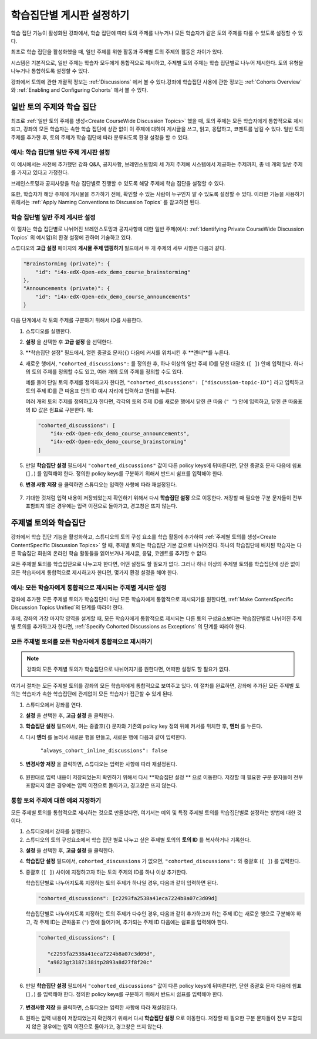 
.. _Set up Discussions in Cohorted Courses:


######################################################
학습집단별 게시판 설정하기
######################################################

학습 집단 기능이 활성화된 강좌에서, 학습 집단에 따라 토의 주제를 나누거나 모든 학습자가 같은 토의 주제를 다룰 수 있도록 설정할 수 있다.

최초로 학습 집단을 활성화했을 때, 일반 주제를 위한 활동과 주제별 토의 주제의 활동은 차이가 있다.

시스템은 기본적으로, 일반 주제는 학습자 모두에게 통합적으로 제시하고, 주제별 토의 주제는 학습 집단별로 나누어 제시한다. 토의 유형을 나누거나 통합하도록 설정할 수 있다. 

강좌에서 토의에 관한 개괄적 정보는 :ref:`Discussions` 에서 볼 수 있다.강좌에 학습집단 사용에 관한 정보는 :ref:`Cohorts Overview` 와 :ref:`Enabling and Configuring Cohorts` 에서 볼 수 있다. 

***********************************************
일반 토의 주제와 학습 집단
***********************************************

최초로 :ref:`일반 토의 주제를 생성<Create CourseWide Discussion Topics>` 했을 때, 토의 주제는 모든 학습자에게 통합적으로 제시되고, 강좌의 모든 학습자는 속한 학습 집단에 상관 없이 이 주제에 대하여 게시글을 쓰고, 읽고, 응답하고, 코멘트를 남길 수 있다. 일반 토의 주제를 추가한 후, 토의 주제가 학습 집단에 따라 분류되도록 환경 설정을 할 수 있다.

.. _Identifying Private CourseWide Discussion Topics:

=============================================================
예시: 학습 집단별 일반 주제 게시판 설정
=============================================================

이 예시에서는 사전에 추가했던 강좌 Q&A, 공지사항, 브레인스토밍의 세 가지 주제에 시스템에서 제공하는 주제까지, 총 네 개의 일반 주제를 가지고 있다고 가정한다.

.. image:: ../../../shared/building_and_running_chapters/Images/Discussion_Add_cohort_topics.png
 :alt: Discussion Topic Mapping field with four course-wide discussion topics 
       defined

브레인스토밍과 공지사항을 학습 집단별로 진행할 수 있도록 해당 주제에 학습 집단을 설정할 수 있다.

또한, 학습자가 해당 주제에 게시물을 추가하기 전에, 확인할 수 있는 사람이 누구인지 알 수 있도록 설정할 수 있다. 이러한 기능을 사용하기 위해서는 :ref:`Apply Naming Conventions to Discussion Topics` 를 참고하면 된다. 


.. _Configure CourseWide Discussion Topics as Private:

======================================================
학습 집단별 일반 주제 게시판 설정
======================================================

이 절차는 학습 집단별로 나뉘어진 브레인스토밍과 공지사항에 대한 일반 주제(예시: :ref:`Identifying Private
CourseWide Discussion Topics` 의 예시임)의 환경 설정에 관하여 기술하고 있다.

스튜디오의 **고급 설정** 페이지의 **게시물 주제 맵핑하기** 필드에서 두 개 주제의 세부 사항은 다음과 같다. 

.. code::

      "Brainstorming (private)": {
          "id": "i4x-edX-Open-edx_demo_course_brainstorming"
      },
      "Announcements (private)": {
          "id": "i4x-edX-Open-edx_demo_course_announcements"
      }

다음 단계에서 각 토의 주제를 구분하기 위해서 ID를 사용한다.

#. 스튜디오를 실행한다. 

#. **설정** 을 선택한 후 **고급 설정** 을 선택한다.

#. **학습집단 설정" 필드에서, 열린 중괄호 문자(``{``) 다음에 커서를 
   위치시킨 후 **엔터**를 누른다.

#. 새로운 행에서, ``"cohorted_discussions":`` 를 정의한 후, 하나 이상의 
   일반 주제 ID를 닫힌 대괄호 (``[ ]``) 안에 입력한다. 하나의 토의 주제를 
   정의할 수도 있고, 여러 개의 토의 주제를 정의할 수도 있다.  
 
   예를 들어 단일 토의 주제를 정의하고자 한다면, ``"cohorted_discussions": ["discussion-topic-ID"]`` 
   라고 입력하고 토의 주제 ID를 큰 따옴표 안의 ID 예시 자리에 입력하고 엔터를 누른다.  

   여러 개의 토의 주제를 정의하고자 한다면, 각각의 토의 주제 ID를 
   새로운 행에서 닫힌 큰 따옴 (``" "``) 안에 입력하고, 닫힌 큰 따옴표의 ID 값은 쉼표로 구분한다. 예:
 
 .. code:: 

   "cohorted_discussions": [
       "i4x-edX-Open-edx_demo_course_announcements",
       "i4x-edX-Open-edx_demo_course_brainstorming"
   ]
   
5. 만일 **학습집단 설정** 필드에서 ``"cohorted_discussions"`` 값이 다른 policy keys에 
   뒤따른다면, 닫힌 중괄호 문자 다음에 쉼표 (``],``) 를 입력해야 한다. 정의한 policy keys를 
   구분하기 위해서 반드시 쉼표를 입력해야 한다.

.. Adding a line to force a line space

6. **변경 사항 저장** 을 클릭하면 스튜디오는 입력한 사항에 따라 재설정된다. 

 .. image:: ../../../shared/building_and_running_chapters/Images/Configure_cohort_topic.png
  :alt: Cohort Configuration dictionary field with the cohorted_discussions key
        defined

7. 기대한 것처럼 입력 내용이 저장되었는지 확인하기 위해서 다시 **학습집단 설정** 으로 이동한다.   
   저장할 때 필요한 구분 문자들이 전부 포함되지 않은 경우에는 입력 이전으로 돌아가고, 경고창은 뜨지 않는다.


********************************************************
주제별 토의와 학습집단
********************************************************

강좌에서 학습 집단 기능을 활성화하고, 스튜디오의 토의 구성 요소를 학습 활동에 추가하여 :ref:`주제별 토의를 생성<Create ContentSpecific Discussion Topics>` 할 때, 주제별 토의는 학습집단 기본 값으로 나뉘어진다. 하나의 학습집단에 배치된 학습자는 다른 학습집단 회원의 온라인 학습 활동들을 읽어보거나 게시글, 응답, 코멘트를 추가할 수 없다. 

모든 주제별 토의를 학습집단으로 나누고자 한다면, 어떤 설정도 할 필요가 없다. 그러나 하나 이상의 주제별 토의를 학습집단에 상관 없이 모든 학습자에게 통합적으로 제시하고자 한다면, 몇가지 환경 설정을 해야 한다.


=====================================================================
예시: 모든 학습자에게 통합적으로 제시되는 주제별 게시판 설정
=====================================================================

강좌에 추가한 모든 주제별 토의가 학습집단이 아닌 모든 학습자에게 통합적으로 제시되기를 원한다면, 
:ref:`Make ContentSpecific Discussion Topics Unified`의 단계를 따라야 한다.

후에, 강좌의 가장 마지막 영역을 설계할 때, 모든 학습자에게 통합적으로 제시되는 다른 토의 구성요소보다는 학습집단별로 나뉘어진 주제별 토의를 추가하고자 한다면, :ref:`Specify Cohorted Discussions as Exceptions` 의 단계를 따라야 한다. 


.. _Make ContentSpecific Discussion Topics Unified:

================================================================
모든 주제별 토의를 모든 학습자에게 통합적으로 제시하기
================================================================

.. note:: 강좌의 모든 주제별 토의가 학습집단으로 나뉘어지기를 원한다면, 어떠한 설정도 할 필요가 없다.

여기서 절차는 모든 주제별 토의를 강좌의 모든 학습자에게 통합적으로 보여주고 있다. 이 절차를 완료하면, 강좌에 추가된 모든 주제별 토의는 학습자가 속한 학습집단에 관계없이 모든 학습자가 접근할 수 있게 된다.  

#. 스튜디오에서 강좌를  연다. 

#. **설정** 을 선택한 후, **고급 설정** 을 클릭한다.

#. **학습집단 설정** 필드에서, 여는 중괄호(``{``) 문자와 기존의 policy key 정의 뒤에 커서를 위치한 후, **엔터** 를 누른다.

#. 다시 **엔터** 를 눌러서 새로운 행을 만들고, 새로운 행에 다음과 같이 입력한다. 
   
    ``"always_cohort_inline_discussions": false``
   

5. **변경사항 저장** 을 클릭하면, 스튜디오는 입력한 사항에 따라 재설정된다.
 
 .. image:: ../../../shared/building_and_running_chapters/Images/cohort_config_always_inline.png
  :alt: Cohort Configuration dictionary field with the cohort key set as true and the always cohort inline discussions key set as false

6. 원한대로  입력 내용이 저장되었는지 확인하기 위해서 다시  **학습집단 설정 ** 으로 이동한다.  
   저장할 때 필요한 구분 문자들이 전부 포함되지 않은 경우에는 입력 이전으로 돌아가고, 경고창은 뜨지 않는다.


.. _Specify Cohorted Discussions as Exceptions:

================================================================
통합 토의 주제에 대한 예외 지정하기
================================================================

모든 주제별 토의를 통합적으로 제시하는 것으로 만들었다면, 여기서는 예외 및 특정 주제별 토의를 학습집단별로 설정하는 방법에 대한 것이다.

#. 스튜디오에서 강좌를 실행한다. 
   
#. 스튜디오의 토의 구성요소에서 학습 집단 별로 나누고 싶은 주제별 토의의 **토의 ID** 를 복사하거나 기록한다.
   
.. image:: ../../../shared/building_and_running_chapters/Images/DiscussionID.png

3. **설정** 을 선택한 후, **고급 설정** 을 클릭한다.

#. **학습집단 설정** 필드에서, ``cohorted_discussions`` 가 없으면,  ``"cohorted_discussions":`` 와  중괄호 (``[ ]``) 를 입력한다. 

#. 중괄호 (``[ ]``) 사이에 지정하고자 하는 토의 주제의 ID를 하나 이상 추가한다. 

   학습집단별로 나누어지도록 지정하는 토의 주제가 하나일 경우, 다음과 같이 입력하면 된다.

   .. code::

      "cohorted_discussions": [c2293fa2538a41eca7224b8a07c3d09d] 


   학습집단별로 나누어지도록 지정하는 토의 주제가 다수인 경우, 다음과 같이 추가하고자 하는 주제 ID는 새로운 행으로 구분해야 하고, 각 주제 ID는 큰따옴표 (``"``) 안에 들어가며, 추가되는 주제 ID 다음에는 쉼표를 입력해야 한다. 
 
 .. code::  

    "cohorted_discussions": [

       "c2293fa2538a41eca7224b8a07c3d09d",
       "a9823gt3187i38itp2893a8d27f8f20c"
    ]


6. 만일 **학습집단 설정** 필드에서 ``"cohorted_discussions"`` 값이 다른 policy keys에 뒤따른다면, 닫힌 중괄호 문자 다음에 쉼표 (``],``) 를 입력해야 한다. 정의한 policy keys를 구분하기 위해서 반드시 쉼표를 입력해야 한다.    

 .. image:: ../../../shared/building_and_running_chapters/Images/cohort_config_cohorted_discussions.png
  :alt: Cohort Configuration dictionary field with the cohort key set as true, the always cohort inline discussions key set as false, and two discussion topics IDs entered under the cohorted discussions policy key


7. **변경사항 저장** 을 클릭하면, 스튜디오는 입력한 사항에 따라 재설정된다.
   
.. Adding a line to force a line space

8. 원하는 입력 내용이 저장되었는지 확인하기 위해서 다시 **학습집단 설정** 으로 이동한다. 저장할 때 필요한 구분 문자들이 전부 포함되지 않은 경우에는 입력 이전으로 돌아가고, 경고창은 뜨지 않는다. 
   
